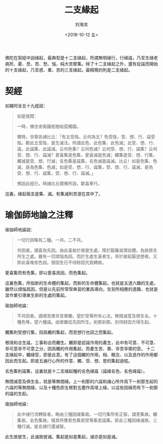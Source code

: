 #+TITLE: 二支緣起
#+AUTHOR: 刘海龙
#+EMAIL: tengel.liu@gmail.com
#+TAGS: 愛喜集 色集 觸集 受想行集 名色集 識集
#+HTML_HEAD: <link rel="stylesheet" type="text/css" href="style.css" />
#+OPTIONS: toc:t ^:{} author:t num:2 H:6
#+LANGUAGE: zh-CN
#+DESCRIPTION: 雜阿含五十九經學習筆記
# #+BIND need org-export-allow-bind-keywords set to t
# #+BIND: org-html-postamble t
# #+BIND: org-html-postamble-format (("zh-CN" "hello"))
#+HTML_LINK_HOME: index.html
#+HTML_LINK_UP: index.html
#+DATE: <2018-10-12 五>


佛陀在契經中說緣起，最典型是十二支緣起，所謂無明緣行，行緣識，乃至生緣老病死、憂、悲、苦、愁、惱，純大苦聚集。除了十二支緣起之外，還有從識而開始的十支緣起，乃至惑、業、苦的三支緣起。最精簡的則是二支緣起。

* 契經

如雜阿含五十九經說：
#+BEGIN_QUOTE
如是我聞：

一時，佛住舍衛國祇樹給孤獨園。

爾時，世尊告諸比丘：「有五受陰。云何為五？色受陰，受、想、行、識受陰。觀此五受陰，是生滅法。所謂此色、此色集、此色滅；此受、想、行、識，此識集、此識滅。云何色集？云何色滅？云何受、想、行、識集？云何受、想、行、識滅？愛喜集是色集，愛喜滅是色滅；觸集是受、想、行集，觸滅是受、想、行滅；名色集是識集，名色滅是識滅。比丘！如是色集、色滅，是為色集、色滅；如是受、想、行、識集，受、想、行、識滅，是為受、想、行、識集，受、想、行、識滅。」

佛說此經已，時諸比丘聞佛所說，歡喜奉行。

#+END_QUOTE

這裏，緣起兩支是集、滅。有集滅則苦道在其中了。

* 瑜伽師地論之注釋
瑜伽師地論說：
#+BEGIN_QUOTE
一切行因略有二種。一共。二不共。

共因者。謂喜為先因。由此喜故於彼彼生處。障於厭離滋潤自體。為欲將生所生之處。雖有一切煩惱為因。而於生處生喜者生。非於彼起厭逆想者。又即此喜唯依色說。宿因生已不待餘因究竟轉故。
#+END_QUOTE



愛喜集而有色集，即以愛喜爲因，而色集起。

這裏色集，所指新的生命體的集起，而新的生命體集起，也就是五道六趣的生處，雖然以煩惱爲因，但是以先前所常常串習的業爲導向，生到所相應的道趣，也就是習作業引導衆生新的生處的集起。


# 韓清淨披尋說：
# #+BEGIN_QUOTE
# 又即此喜唯依色說等者，謂由先所習業，於當生處，喜樂馳趣，即於生處淨色所礙，中有隨滅，生有續起。
# #+END_QUOTE

瑜伽師地論：
#+BEGIN_QUOTE
不共因者。謂順苦樂非苦樂觸。望於受等所有心法。無間滅意及俱生名。十種色等。望六種識。由彼雖從先因所生。剎那剎那。別待餘因方得生起。
#+END_QUOTE

觸集則受想行集，因爲觸的集起，而受想行也因之而集起。

根境和合生識，三事和合而觸生。觸即是認識作用的產生，此中有可意、不可意、非可意非不可意之分，因爲觸的作用集起，而產生苦、樂、非苦非樂的受。
十二支緣起中，觸緣受，即是此意。有了這個觸的作用，相、概念、以及造作的作用都因此而生起。即是五遍行心所的作意、觸、受、想、思的集起過程。

名色集則識集，這裏就是十二支緣起種的名色緣識（識緣名色、名色緣識）。

無間滅意及俱生名，就是等無間緣。上一剎那的六識和諸心所作爲下一剎那生起的六識的等無間緣，以及十種色即五根對五塵作爲增上緣。以這些因緣而有下一剎那的識的生起。

瑜伽師地論：
#+BEGIN_QUOTE
此中諸行流轉智者。略由三種因緣集故。一切行集所有正智。謂憙集故。觸集故。名色集故。隨其所應若色集若受等集若識集。即此三種因緣滅故。三種行滅。是名諸行還滅智。
#+END_QUOTE


此生故彼生，此滅故彼滅。集起是如是集起，滅亦是如是滅。




